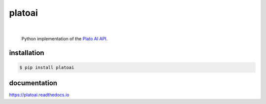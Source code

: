 platoai
=======

.. image:: https://readthedocs.org/projects/platoai/badge/?version=latest
   :target: http://platoai.readthedocs.io/en/latest/?badge=latest
|

    Python implementation of the `Plato AI`_ `API`_.

.. inclusion-marker-do-not-remove
installation
------------

.. code:: bash

  $ pip install platoai

documentation
-------------

https://platoai.readthedocs.io


.. _Plato AI: https://platoai.com/
.. _API: https://api.platoai.com:9000/graphiql
